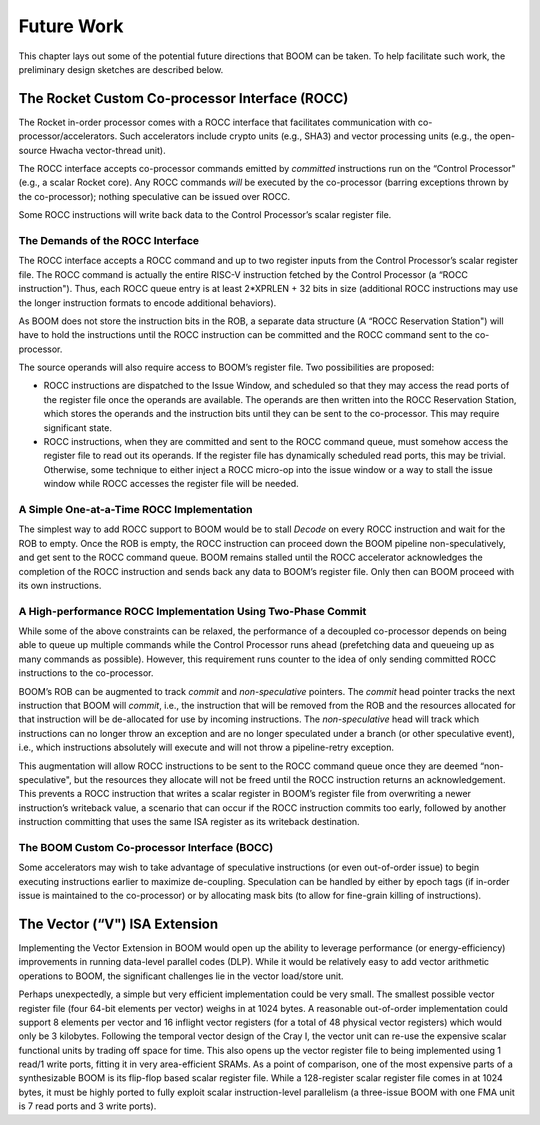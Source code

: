 Future Work
===========

This chapter lays out some of the potential future directions that BOOM
can be taken. To help facilitate such work, the preliminary design
sketches are described below.

The Rocket Custom Co-processor Interface (ROCC)
-----------------------------------------------

The Rocket in-order processor comes with a ROCC interface that
facilitates communication with co-processor/accelerators. Such
accelerators include crypto units (e.g., SHA3) and vector processing
units (e.g., the open-source Hwacha vector-thread
unit).

The ROCC interface accepts co-processor commands emitted by *committed*
instructions run on the “Control Processor" (e.g., a scalar Rocket
core). Any ROCC commands *will* be executed by the co-processor (barring
exceptions thrown by the co-processor); nothing speculative can be
issued over ROCC.

Some ROCC instructions will write back data to the Control Processor’s
scalar register file.

The Demands of the ROCC Interface
~~~~~~~~~~~~~~~~~~~~~~~~~~~~~~~~~

The ROCC interface accepts a ROCC command and up to two register inputs
from the Control Processor’s scalar register file. The ROCC command is
actually the entire RISC-V instruction fetched by the Control Processor
(a “ROCC instruction"). Thus, each ROCC queue entry is at least
2\*XPRLEN + 32 bits in size (additional ROCC instructions may use the
longer instruction formats to encode additional behaviors).

As BOOM does not store the instruction bits in the ROB, a separate data
structure (A “ROCC Reservation Station") will have to hold the
instructions until the ROCC instruction can be committed and the ROCC
command sent to the co-processor.

The source operands will also require access to BOOM’s register file.
Two possibilities are proposed:

-  ROCC instructions are dispatched to the Issue Window, and scheduled
   so that they may access the read ports of the register file once the
   operands are available. The operands are then written into the ROCC
   Reservation Station, which stores the operands and the instruction
   bits until they can be sent to the co-processor. This may require
   significant state.

-  ROCC instructions, when they are committed and sent to the ROCC
   command queue, must somehow access the register file to read out its
   operands. If the register file has dynamically scheduled read ports,
   this may be trivial. Otherwise, some technique to either inject a
   ROCC micro-op into the issue window or a way to stall the issue
   window while ROCC accesses the register file will be needed.

A Simple One-at-a-Time ROCC Implementation
~~~~~~~~~~~~~~~~~~~~~~~~~~~~~~~~~~~~~~~~~~

The simplest way to add ROCC support to BOOM would be to stall *Decode*
on every ROCC instruction and wait for the ROB to empty. Once the ROB is
empty, the ROCC instruction can proceed down the BOOM pipeline
non-speculatively, and get sent to the ROCC command queue. BOOM remains
stalled until the ROCC accelerator acknowledges the completion of the
ROCC instruction and sends back any data to BOOM’s register file. Only
then can BOOM proceed with its own instructions.

A High-performance ROCC Implementation Using Two-Phase Commit
~~~~~~~~~~~~~~~~~~~~~~~~~~~~~~~~~~~~~~~~~~~~~~~~~~~~~~~~~~~~~

While some of the above constraints can be relaxed, the performance of a
decoupled co-processor depends on being able to queue up multiple
commands while the Control Processor runs ahead (prefetching data and
queueing up as many commands as possible). However, this requirement
runs counter to the idea of only sending committed ROCC instructions to
the co-processor.

BOOM’s ROB can be augmented to track *commit* and *non-speculative*
pointers. The *commit* head pointer tracks the next instruction that
BOOM will *commit*, i.e., the instruction that will be removed from the
ROB and the resources allocated for that instruction will be
de-allocated for use by incoming instructions. The *non-speculative*
head will track which instructions can no longer throw an exception and
are no longer speculated under a branch (or other speculative event),
i.e., which instructions absolutely will execute and will not throw a
pipeline-retry exception.

This augmentation will allow ROCC instructions to be sent to the ROCC
command queue once they are deemed “non-speculative", but the resources
they allocate will not be freed until the ROCC instruction returns an
acknowledgement. This prevents a ROCC instruction that writes a scalar
register in BOOM’s register file from overwriting a newer instruction’s
writeback value, a scenario that can occur if the ROCC instruction
commits too early, followed by another instruction committing that uses
the same ISA register as its writeback destination.

The BOOM Custom Co-processor Interface (BOCC)
~~~~~~~~~~~~~~~~~~~~~~~~~~~~~~~~~~~~~~~~~~~~~

Some accelerators may wish to take advantage of speculative instructions
(or even out-of-order issue) to begin executing instructions earlier to
maximize de-coupling. Speculation can be handled by either by epoch tags
(if in-order issue is maintained to the co-processor) or by allocating
mask bits (to allow for fine-grain killing of instructions).

The Vector (“V") ISA Extension
------------------------------

Implementing the Vector Extension in BOOM would open up the ability to
leverage performance (or energy-efficiency) improvements in running
data-level parallel codes (DLP). While it would be relatively easy to
add vector arithmetic operations to BOOM, the significant challenges lie
in the vector load/store unit.

Perhaps unexpectedly, a simple but very efficient implementation could
be very small. The smallest possible vector register file (four 64-bit
elements per vector) weighs in at 1024 bytes. A reasonable out-of-order
implementation could support 8 elements per vector and 16 inflight
vector registers (for a total of 48 physical vector registers) which
would only be 3 kilobytes. Following the temporal vector design of the
Cray I, the vector unit can re-use the expensive scalar functional units
by trading off space for time. This also opens up the vector register
file to being implemented using 1 read/1 write ports, fitting it in very
area-efficient SRAMs. As a point of comparison, one of the most
expensive parts of a synthesizable BOOM is its flip-flop based scalar
register file. While a 128-register scalar register file comes in at
1024 bytes, it must be highly ported to fully exploit scalar
instruction-level parallelism (a three-issue BOOM with one FMA unit is 7
read ports and 3 write ports).

